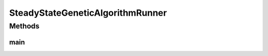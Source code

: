 .. java:import:: org.uma.jmetal.algorithm Algorithm

.. java:import:: org.uma.jmetal.algorithm.singleobjective.geneticalgorithm GeneticAlgorithmBuilder

.. java:import:: org.uma.jmetal.operator CrossoverOperator

.. java:import:: org.uma.jmetal.operator MutationOperator

.. java:import:: org.uma.jmetal.operator SelectionOperator

.. java:import:: org.uma.jmetal.operator.impl.crossover SBXCrossover

.. java:import:: org.uma.jmetal.operator.impl.mutation PolynomialMutation

.. java:import:: org.uma.jmetal.operator.impl.selection BinaryTournamentSelection

.. java:import:: org.uma.jmetal.problem DoubleProblem

.. java:import:: org.uma.jmetal.problem.singleobjective Sphere

.. java:import:: org.uma.jmetal.solution DoubleSolution

.. java:import:: org.uma.jmetal.util AlgorithmRunner

.. java:import:: org.uma.jmetal.util JMetalLogger

.. java:import:: org.uma.jmetal.util.fileoutput SolutionListOutput

.. java:import:: org.uma.jmetal.util.fileoutput.impl DefaultFileOutputContext

.. java:import:: java.util ArrayList

.. java:import:: java.util List

SteadyStateGeneticAlgorithmRunner
=================================

.. java:package:: org.uma.jmetal.runner.singleobjective
   :noindex:

.. java:type:: public class SteadyStateGeneticAlgorithmRunner

   Class to configure and run a steady-state genetic algorithm. The target problem is Sphere

   :author: Antonio J. Nebro

Methods
-------
main
^^^^

.. java:method:: public static void main(String[] args) throws Exception
   :outertype: SteadyStateGeneticAlgorithmRunner

   Usage: java org.uma.jmetal.runner.singleobjective.SteadyStateGeneticAlgorithmRunner

